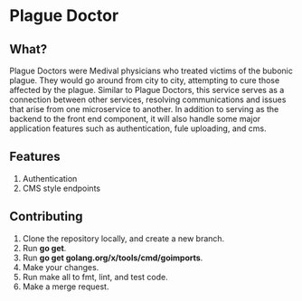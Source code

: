 * Plague Doctor
** What?
Plague Doctors were Medival physicians who treated victims of the
bubonic plague. They would go around from city to city, attempting to
cure those affected by the plague.  Similar to Plague Doctors, this
service serves as a connection between other services, resolving
communications and issues that arise from one microservice to
another. In addition to serving as the backend to the front end
component, it will also handle some major application features such as
authentication, fule uploading, and cms.
** Features
1. Authentication
2. CMS style endpoints
** Contributing
1. Clone the repository locally, and create a new branch.
2. Run *go get*.
3. Run *go get golang.org/x/tools/cmd/goimports*.
4. Make your changes.
5. Run make all to fmt, lint, and test code.
6. Make a merge request.


